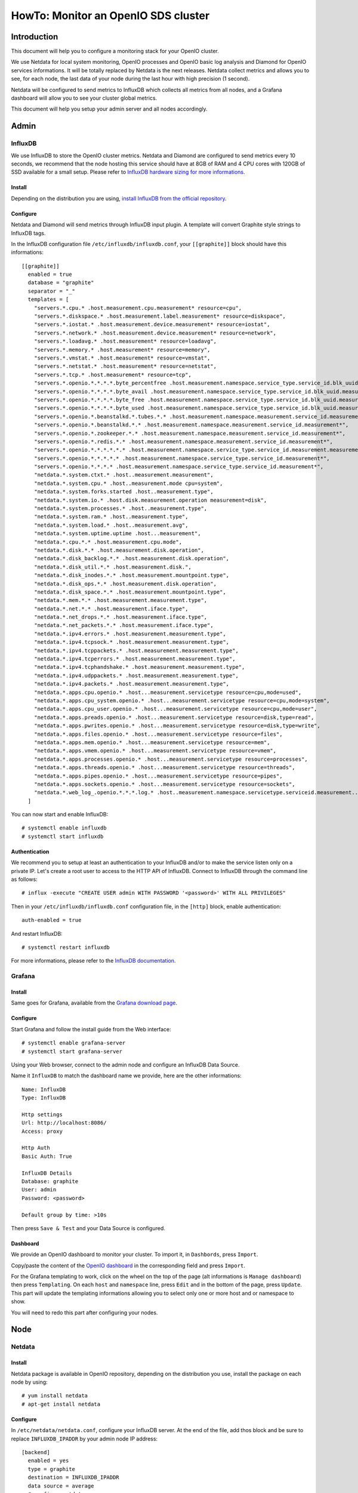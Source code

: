 ====================================
HowTo: Monitor an OpenIO SDS cluster
====================================

Introduction
------------

This document will help you to configure a monitoring stack for your
OpenIO cluster.


We use Netdata for local system monitoring, OpenIO processes and
OpenIO basic log analysis and Diamond for OpenIO services informations.
It will be totally replaced by Netdata is the next releases. Netdata
collect metrics and allows you to see, for each node, the last data of
your node during the last hour with high precision (1 second).

Netdata will be configured to send metrics to InfluxDB which collects
all metrics from all nodes, and a Grafana dashboard will allow you to
see your cluster global metrics.

This document will help you setup your admin server and all nodes
accordingly.

Admin
-----

InfluxDB
~~~~~~~~

We use InfluxDB to store the OpenIO cluster metrics. Netdata and
Diamond are configured to send metrics every 10 seconds, we recommend
that the node hosting this service should have at 8GB of RAM and 4 CPU
cores with 120GB of SSD available for a small setup.
Please refer to `InfluxDB hardware sizing for more
informations <https://docs.influxdata.com/influxdb/v1.2/guides/hardware_sizing/>`__.

Install
^^^^^^^

Depending on the distribution you are using, `install InfluxDB from the
official repository <https://portal.influxdata.com/downloads>`__.

Configure
^^^^^^^^^

Netdata and Diamond will send metrics through InfluxDB input plugin. A
template will convert Graphite style strings to InfluxDB tags.

In the InfluxDB configuration file ``/etc/influxdb/influxdb.conf``,
your ``[[graphite]]`` block should have this informations:

::

    [[graphite]]
      enabled = true
      database = "graphite"
      separator = "_"
      templates = [
        "servers.*.cpu.* .host.measurement.cpu.measurement* resource=cpu",
        "servers.*.diskspace.* .host.measurement.label.measurement* resource=diskspace",
        "servers.*.iostat.* .host.measurement.device.measurement* resource=iostat",
        "servers.*.network.* .host.measurement.device.measurement* resource=network",
        "servers.*.loadavg.* .host.measurement* resource=loadavg",
        "servers.*.memory.* .host.measurement* resource=memory",
        "servers.*.vmstat.* .host.measurement* resource=vmstat",
        "servers.*.netstat.* .host.measurement* resource=netstat",
        "servers.*.tcp.* .host.measurement* resource=tcp",
        "servers.*.openio.*.*.*.*.byte_percentfree .host.measurement.namespace.service_type.service_id.blk_uuid.measurement*",
        "servers.*.openio.*.*.*.*.byte_avail .host.measurement.namespace.service_type.service_id.blk_uuid.measurement*",
        "servers.*.openio.*.*.*.*.byte_free .host.measurement.namespace.service_type.service_id.blk_uuid.measurement*",
        "servers.*.openio.*.*.*.*.byte_used .host.measurement.namespace.service_type.service_id.blk_uuid.measurement*",
        "servers.*.openio.*.beanstalkd.*.tubes.*.* .host.measurement.namespace.measurement.service_id.measurement.tube.type",
        "servers.*.openio.*.beanstalkd.*.* .host.measurement.namespace.measurement.service_id.measurement*",
        "servers.*.openio.*.zookeeper.*.* .host.measurement.namespace.measurement.service_id.measurement*",
        "servers.*.openio.*.redis.*.* .host.measurement.namespace.measurement.service_id.measurement*",
        "servers.*.openio.*.*.*.*.*.* .host.measurement.namespace.service_type.service_id.measurement.measurement.type",
        "servers.*.openio.*.*.*.*.* .host.measurement.namespace.service_type.service_id.measurement*",
        "servers.*.openio.*.*.*.* .host.measurement.namespace.service_type.service_id.measurement*",
        "netdata.*.system.ctxt.* .host..measurement.measurement",
        "netdata.*.system.cpu.* .host..measurement.mode cpu=system",
        "netdata.*.system.forks.started .host..measurement.type",
        "netdata.*.system.io.* .host.disk.measurement.operation measurement=disk",
        "netdata.*.system.processes.* .host..measurement.type",
        "netdata.*.system.ram.* .host..measurement.type",
        "netdata.*.system.load.* .host..measurement.avg",
        "netdata.*.system.uptime.uptime .host...measurement",
        "netdata.*.cpu.*.* .host.measurement.cpu.mode",
        "netdata.*.disk.*.* .host.measurement.disk.operation",
        "netdata.*.disk_backlog.*.* .host.measurement.disk.operation",
        "netdata.*.disk_util.*.* .host.measurement.disk.",
        "netdata.*.disk_inodes.*.* .host.measurement.mountpoint.type",
        "netdata.*.disk_ops.*.* .host.measurement.disk.operation",
        "netdata.*.disk_space.*.* .host.measurement.mountpoint.type",
        "netdata.*.mem.*.* .host.measurement.measurement.type",
        "netdata.*.net.*.* .host.measurement.iface.type",
        "netdata.*.net_drops.*.* .host.measurement.iface.type",
        "netdata.*.net_packets.*.* .host.measurement.iface.type",
        "netdata.*.ipv4.errors.* .host.measurement.measurement.type",
        "netdata.*.ipv4.tcpsock.* .host.measurement.measurement.type",
        "netdata.*.ipv4.tcppackets.* .host.measurement.measurement.type",
        "netdata.*.ipv4.tcperrors.* .host.measurement.measurement.type",
        "netdata.*.ipv4.tcphandshake.* .host.measurement.measurement.type",
        "netdata.*.ipv4.udppackets.* .host.measurement.measurement.type",
        "netdata.*.ipv4.packets.* .host.measurement.measurement.type",
        "netdata.*.apps.cpu.openio.* .host...measurement.servicetype resource=cpu,mode=used",
        "netdata.*.apps.cpu_system.openio.* .host...measurement.servicetype resource=cpu,mode=system",
        "netdata.*.apps.cpu_user.openio.* .host...measurement.servicetype resource=cpu,mode=user",
        "netdata.*.apps.preads.openio.* .host...measurement.servicetype resource=disk,type=read",
        "netdata.*.apps.pwrites.openio.* .host...measurement.servicetype resource=disk,type=write",
        "netdata.*.apps.files.openio.* .host...measurement.servicetype resource=files",
        "netdata.*.apps.mem.openio.* .host...measurement.servicetype resource=mem",
        "netdata.*.apps.vmem.openio.* .host...measurement.servicetype resource=vmem",
        "netdata.*.apps.processes.openio.* .host...measurement.servicetype resource=processes",
        "netdata.*.apps.threads.openio.* .host...measurement.servicetype resource=threads",
        "netdata.*.apps.pipes.openio.* .host...measurement.servicetype resource=pipes",
        "netdata.*.apps.sockets.openio.* .host...measurement.servicetype resource=sockets",
        "netdata.*.web_log_.openio.*.*.*.log.* .host..measurement.namespace.servicetype.serviceid.measurement..measurement.type",
      ]

You can now start and enable InfluxDB::

# systemctl enable influxdb
# systemctl start influxdb

Authentication
^^^^^^^^^^^^^^

We recommend you to setup at least an authentication to your InfluxDB
and/or to make the service listen only on a private IP.
Let's create a root user to access to the HTTP API of InfluxDB.
Connect to InfluxDB through the command line as follows::

# influx -execute "CREATE USER admin WITH PASSWORD '<password>' WITH ALL PRIVILEGES"

Then in your ``/etc/influxdb/influxdb.conf`` configuration file, in the
``[http]`` block, enable authentication::

    auth-enabled = true

And restart InfluxDB::

# systemctl restart influxdb

For more informations, please refer to the `InfluxDB
documentation <https://docs.influxdata.com/influxdb/v1.2/query_language/authentication_and_authorization/>`__.

Grafana
~~~~~~~

Install
^^^^^^^

Same goes for Grafana, available from the `Grafana download
page <https://grafana.com/grafana/download>`__.

Configure
^^^^^^^^^

Start Grafana and follow the install guide from the Web interface::

# systemctl enable grafana-server
# systemctl start grafana-server

Using your Web browser, connect to the admin node and configure an
InfluxDB Data Source.

Name it ``InfluxDB`` to match the dashboard name we provide, here are
the other informations::

    Name: InfluxDB
    Type: InfluxDB

    Http settings
    Url: http://localhost:8086/
    Access: proxy

    Http Auth
    Basic Auth: True

    InfluxDB Details
    Database: graphite
    User: admin
    Password: <password>

    Default group by time: >10s

Then press ``Save & Test`` and your Data Source is configured.

Dashboard
^^^^^^^^^

We provide an OpenIO dashboard to monitor your cluster. To import it,
in ``Dashbords``, press ``Import``.

Copy/paste the content of the `OpenIO
dashboard <https://raw.githubusercontent.com/open-io/grafana-dashboards/master/openio.json>`__
in the corresponding field and press ``Import``.

For the Grafana templating to work, click on the wheel on the top of
the page (alt informations is ``Manage dashboard``) then press
``Templating``. On each ``host`` and ``namespace`` line, press ``Edit``
and in the bottom of the page, press ``Update``. This part will update
the templating informations allowing you to select only one or more host
and or namespace to show.

You will need to redo this part after configuring your nodes.

Node
----

Netdata
~~~~~~~

Install
^^^^^^^

Netdata package is available in OpenIO repository, depending on the
distribution you use, install the package on each node by using::

# yum install netdata
# apt-get install netdata

Configure
^^^^^^^^^

In ``/etc/netdata/netdata.conf``, configure your InfluxDB server. At the
end of the file, add thos block and be sure to replace
``INFLUXDB_IPADDR`` by your admin node IP address::

    [backend]
      enabled = yes
      type = graphite
      destination = INFLUXDB_IPADDR
      data source = average
      # prefix = netdata
      # hostname = HOSTNAME
      update every = 10
      buffer on failures = 10
      timeout ms = 20000

On top of the ``/etc/netdata/apps_groups.conf`` file, add the following
lines::

    openio.account: oio-account-ser
    openio.beanstalkd: *beanstalkd-*
    openio.conscienceagent: *conscienceagent-*
    openio.conscience: *conscience-*
    openio.ecd: *ecd-*
    openio.meta0: oio-meta0-serve
    openio.meta1: oio-meta1-serve
    openio.meta2: oio-meta2-serve
    openio.blob-indexer: oio-blob-indexe
    openio.event-agent: oio-event-agent
    openio.oio-proxy: oio-proxy
    openio.rawx: *rawx-*
    openio.rdir: oio-rdir-server
    openio.redis: *redis-*
    openio.redissentinel: *redissentinel-*
    openio.zookeeper: *zookeeper-*

In the ``/etc/netdata/python.d.conf`` file, be sure the ``web_log``
plugin is enabled::

    web_log: yes

For each OpenIO RAW-X service configured on your server, add the
following lines to the ``/etc/netdata/python.d/web_log.conf``, replacing
the ``<NAMESPACE>`` and ``<ID>``::

    <NAMESPACE>-rawx-<ID>:
      name: '.openio.<NAMESPACE>.rawx.rawx-<ID>.log.access'
      path: '/var/log/oio/sds/<NAMESPACE>/rawx-<ID>/rawx-<ID>-httpd-access.log'
      custom_log_format:
        pattern: '\S+ \S+ \S+ \S+ \S+ \d+ \d+ \S+ \S+ (?P<address>\S+) \S+ (?P<method>\S+) (?P<code>\d+) (?P<resp_time>\d+) (?P<bytes_sent>\d+) \S+ \S+ (?P<url>.*)'

For each OpenIO directory service configured on your server, add the
following lines to the ``/etc/netdata/python.d/web_log.conf``, replacing
the ``<NAMESPACE>``, ``<SERVICETYPE>`` (one of ``meta0``, ``meta1`` or
``meta2``) and the service ``<ID>``::

    <NAMESPACE>-<SERVICETYPE>-<ID>:
      name: '.openio.<NAMESPACE>.<SERVICETYPE>.<SERVICETYPE>-<ID>.log.access'
      path: '/var/log/oio/sds/<NAMESPACE>/<SERVICETYPE>-<ID>/<SERVICETYPE>-<ID>.access'
      custom_log_format:
        pattern: '\S+ \S+ \S+ \S+  \S+ \S+ \S+ \S+ (?P<address>\S+) \S+ (?P<method>\S+) (?P<code>\d+) (?P<resp_time>\d+) (?P<bytes_sent>\d+) \S+ \S+ \S+ (?P<url>.*)'

Then enable and restart Netdata::

# systemctl enable netdata
# systemctl restart netdata

Diamond
~~~~~~~

Install
^^^^^^^

Configure
^^^^^^^^^

``/etc/diamond/diamond.conf``

::

    [server]
    handlers = diamond.handler.graphite.GraphiteHandler
    user = root
    group = root
    pid_file = /run/diamond.pid
    collectors_path = /usr/share/diamond/collectors/
    collectors_config_path = /etc/diamond/collectors
    handlers_config_path = /etc/diamond/handlers
    handlers_path = /usr/share/diamond/handlers/
    metric_queue_size = 65536
    [collectors]
    [[default]]
    interval=10

    [handlers]
    keys = rotated_file
    [[default]]

    [loggers]
    keys=root

    [formatters]
    keys=default

    [logger_root]
    handlers=rotated_file
    logger=INFO
    propagate=1

    [handler_rotated_file]
    args=('/var/log/diamond/diamond.log', 'midnight', 1, 7)
    class=handlers.TimedRotatingFileHandler
    formatter=default
    level=INFO

    [formatter_default]
    datefmt=
    format=[%(asctime)s] [%(threadName)s] %(message)s

Configure Diamond to send metrics to your admin node. Replace
``<ADMIN_ADDR>`` by the IP address of your admin node:

``/etc/diamond/handlers/GraphiteHandler.conf``

::

    #[[GraphiteHandler]]
    enabled = true
    host = <ADMIN_IPADDR>
    port = 2003
    timeout = 10
    batch = 1000

Configure the following files, replace and by your namespace name and
the IP address of you node:

``/etc/diamond/collectors/OpenioBeanstalkdCollector.conf``

::

    #[[OpenioBeanstalkdCollector]]
    enabled = true
    instances = <NAMESPACE>:<IPADDR>:6014

``/etc/diamond/collectors/OpenioRedisCollector.conf``

::

    #[[OpenioRedisCollector]]
    enabled = true
    instances = <NAMESPACE>:<IPADDR>:6011

``/etc/diamond/collectors/OpenIOSDSCollector.conf``

::

    #[[OpenIOSDSCollector]]
    enabled = true
    namespaces = <NAMESPACE>
    fs-types =

``/etc/diamond/collectors/OpenioZookeeperCollector.conf``

::

    #[[OpenioZookeeperCollector]]
    enabled = true
    instances = <NAMESPACE>:<IPADDR>:6005


Diamond is now configured, enable and restart it::

# systemctl enable diamond
# systemctl start diamond

End
---

Your monitoring is now available.
Your global OpenIO dashboard is available connecting to
``http://<ADMIN_IPADDR>/dashboard/db/OpenIO`` using the credentials you
set earlier.

